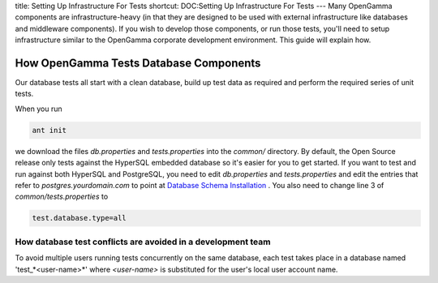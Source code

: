 title: Setting Up Infrastructure For Tests
shortcut: DOC:Setting Up Infrastructure For Tests
---
Many OpenGamma components are infrastructure-heavy (in that they are designed to be used with external infrastructure like databases and middleware components). If you wish to develop those components, or run those tests, you'll need to setup infrastructure similar to the OpenGamma corporate development environment. This guide will explain how.

.......................................
How OpenGamma Tests Database Components
.......................................


Our database tests all start with a clean database, build up test data as required and perform the required series of unit tests.  

When you run 


.. code::

    ant init



we download the files `db.properties` and `tests.properties` into the `common/` directory.  By default, the Open Source release only tests against the HyperSQL embedded database so it's easier for you to get started.  If you want to test and run against both HyperSQL and PostgreSQL, you need to edit `db.properties` and `tests.properties` and edit the entries that refer to *postgres.yourdomain.com* to point at `Database Schema Installation </confluence/DOC/OpenGamma-Platform-Documentation/Getting-Started/Installation-Guide/Database-Schema-Installation/index.rst>`_ .  You also need to change line 3 of `common/tests.properties` to 


.. code::

    test.database.type=all



~~~~~~~~~~~~~~~~~~~~~~~~~~~~~~~~~~~~~~~~~~~~~~~~~~~~~~~~~~~~~
How database test conflicts are avoided in a development team
~~~~~~~~~~~~~~~~~~~~~~~~~~~~~~~~~~~~~~~~~~~~~~~~~~~~~~~~~~~~~

To avoid multiple users running tests concurrently on the same database, each test takes place in a database named 'test_*<user-name>*' where *<user-name>* is substituted for the user's local user account name.

